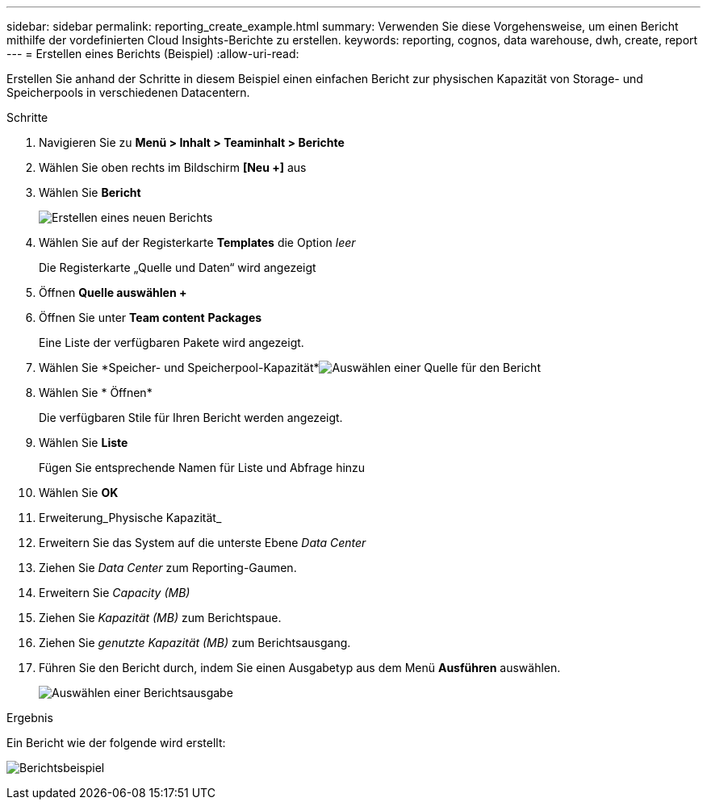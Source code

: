 ---
sidebar: sidebar 
permalink: reporting_create_example.html 
summary: Verwenden Sie diese Vorgehensweise, um einen Bericht mithilfe der vordefinierten Cloud Insights-Berichte zu erstellen. 
keywords: reporting, cognos, data warehouse, dwh, create, report 
---
= Erstellen eines Berichts (Beispiel)
:allow-uri-read: 


[role="lead"]
Erstellen Sie anhand der Schritte in diesem Beispiel einen einfachen Bericht zur physischen Kapazität von Storage- und Speicherpools in verschiedenen Datacentern.

.Schritte
. Navigieren Sie zu *Menü > Inhalt > Teaminhalt > Berichte*
. Wählen Sie oben rechts im Bildschirm *[Neu +]* aus
. Wählen Sie *Bericht*
+
image:Reporting_New_Report.png["Erstellen eines neuen Berichts"]

. Wählen Sie auf der Registerkarte *Templates* die Option _leer_
+
Die Registerkarte „Quelle und Daten“ wird angezeigt

. Öffnen *Quelle auswählen +*
. Öffnen Sie unter *Team content* *Packages*
+
Eine Liste der verfügbaren Pakete wird angezeigt.

. Wählen Sie *Speicher- und Speicherpool-Kapazität*image:Reporting_Select_Source_For_Report.png["Auswählen einer Quelle für den Bericht"]
. Wählen Sie * Öffnen*
+
Die verfügbaren Stile für Ihren Bericht werden angezeigt.

. Wählen Sie *Liste*
+
Fügen Sie entsprechende Namen für Liste und Abfrage hinzu

. Wählen Sie *OK*
. Erweiterung_Physische Kapazität_
. Erweitern Sie das System auf die unterste Ebene _Data Center_
. Ziehen Sie _Data Center_ zum Reporting-Gaumen.
. Erweitern Sie _Capacity (MB)_
. Ziehen Sie _Kapazität (MB)_ zum Berichtspaue.
. Ziehen Sie _genutzte Kapazität (MB)_ zum Berichtsausgang.
. Führen Sie den Bericht durch, indem Sie einen Ausgabetyp aus dem Menü *Ausführen* auswählen.
+
image:Reporting_Running_A_Report.png["Auswählen einer Berichtsausgabe"]



.Ergebnis
Ein Bericht wie der folgende wird erstellt:

image:Reporting-Example1.png["Berichtsbeispiel"]
